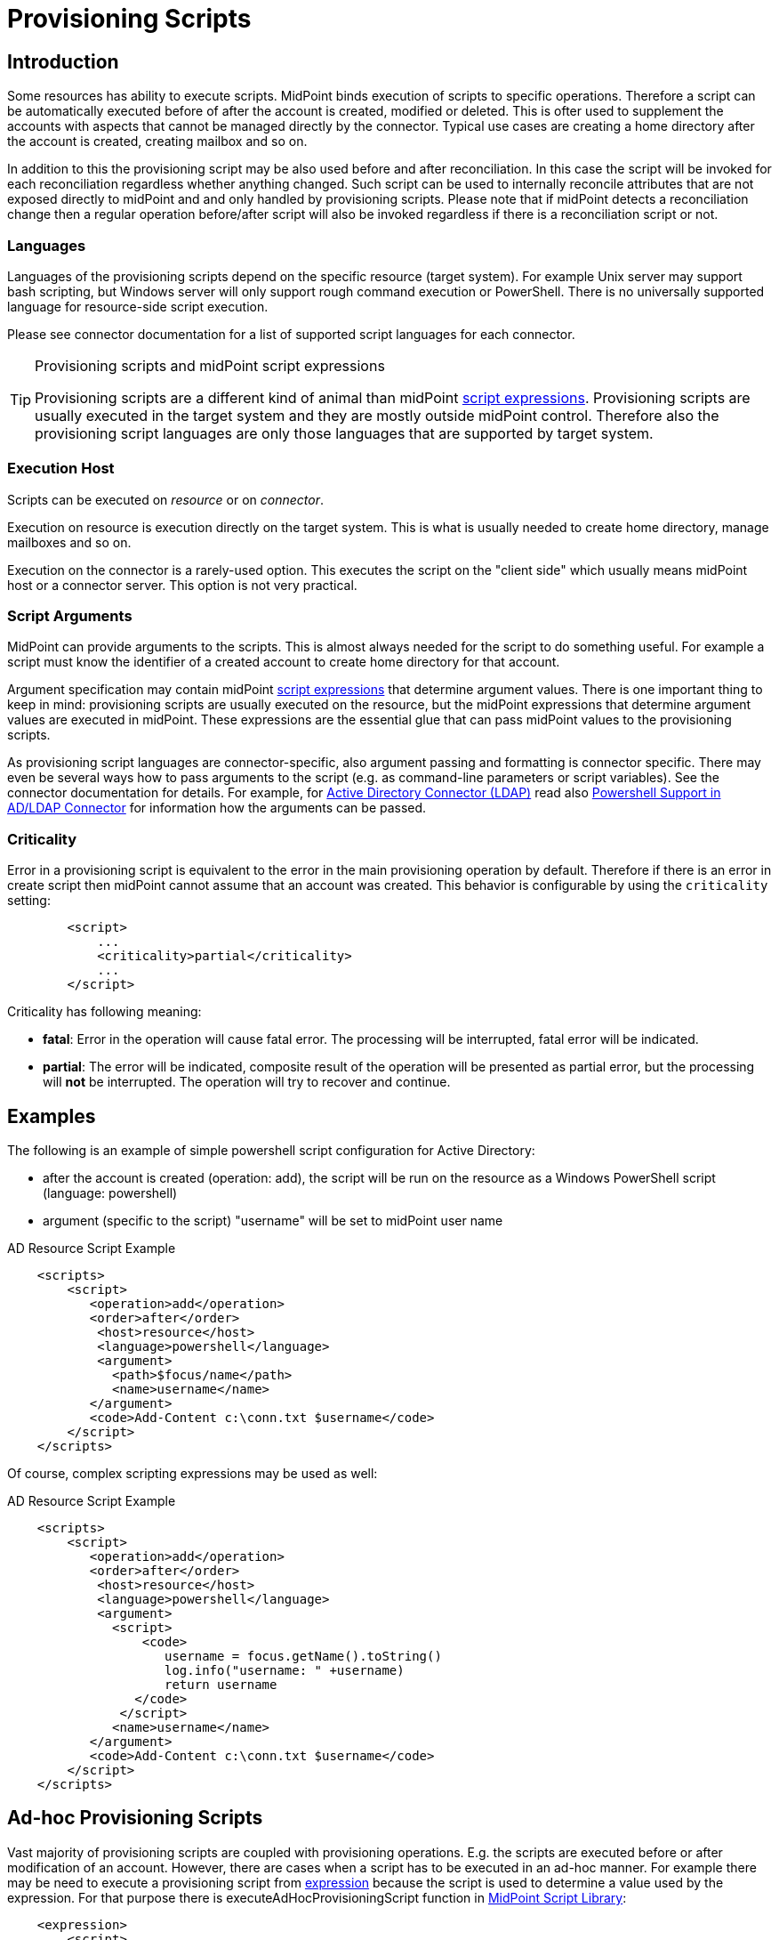 = Provisioning Scripts
:page-wiki-name: Provisioning Scripts
:page-wiki-id: 24674539
:page-wiki-metadata-create-user: semancik
:page-wiki-metadata-create-date: 2017-06-29T10:32:15.023+02:00
:page-wiki-metadata-modify-user: semancik
:page-wiki-metadata-modify-date: 2018-01-28T17:48:26.823+01:00
:page-upkeep-status: yellow
:page-toc: top

== Introduction

Some resources has ability to execute scripts.
MidPoint binds execution of scripts to specific operations.
Therefore a script can be automatically executed before of after the account is created, modified or deleted.
This is ofter used to supplement the accounts with aspects that cannot be managed directly by the connector.
Typical use cases are creating a home directory after the account is created, creating mailbox and so on.

In addition to this the provisioning script may be also used before and after reconciliation.
In this case the script will be invoked for each reconciliation regardless whether anything changed.
Such script can be used to internally reconcile attributes that are not exposed directly to midPoint and and only handled by provisioning scripts.
Please note that if midPoint detects a reconciliation change then a regular operation before/after script will also be invoked regardless if there is a reconciliation script or not.


=== Languages

Languages of the provisioning scripts depend on the specific resource (target system).
For example Unix server may support bash scripting, but Windows server will only support rough command execution or PowerShell.
There is no universally supported language for resource-side script execution.

Please see connector documentation for a list of supported script languages for each connector.

[TIP]
.Provisioning scripts and midPoint script expressions
====
Provisioning scripts are a different kind of animal than midPoint xref:/midpoint/reference/expressions/expressions/script/[script expressions]. Provisioning scripts are usually executed in the target system and they are mostly outside midPoint control.
Therefore also the provisioning script languages are only those languages that are supported by target system.
====


=== Execution Host

Scripts can be executed on _resource_ or on _connector_.

Execution on resource is execution directly on the target system.
This is what is usually needed to create home directory, manage mailboxes and so on.

Execution on the connector is a rarely-used option.
This executes the script on the "client side" which usually means midPoint host or a connector server.
This option is not very practical.


=== Script Arguments

MidPoint can provide arguments to the scripts.
This is almost always needed for the script to do something useful.
For example a script must know the identifier of a created account to create home directory for that account.

Argument specification may contain midPoint xref:/midpoint/reference/expressions/expressions/script/[script expressions] that determine argument values.
There is one important thing to keep in mind: provisioning scripts are usually executed on the resource, but the midPoint expressions that determine argument values are executed in midPoint.
These expressions are the essential glue that can pass midPoint values to the provisioning scripts.

As provisioning script languages are connector-specific, also argument passing and formatting is connector specific.
There may even be several ways how to pass arguments to the script (e.g. as command-line parameters or script variables).
See the connector documentation for details.
For example, for xref:/connectors/connectors/com.evolveum.polygon.connector.ldap.ad.AdLdapConnector/[Active Directory Connector (LDAP)] read also xref:/connectors/resources/active-directory/powershell/[Powershell Support in AD/LDAP Connector] for information how the arguments can be passed.


=== Criticality

Error in a provisioning script is equivalent to the error in the main provisioning operation by default.
Therefore if there is an error in create script then midPoint cannot assume that an account was created.
This behavior is configurable by using the `criticality` setting:

[source,xml]
----
        <script>
            ...
            <criticality>partial</criticality>
            ...
        </script>
----

Criticality has following meaning:

* *fatal*: Error in the operation will cause fatal error.
The processing will be interrupted, fatal error will be indicated.

* *partial*: The error will be indicated, composite result of the operation will be presented as partial error, but the processing will *not* be interrupted.
The operation will try to recover and continue.

== Examples

The following is an example of simple powershell script configuration for Active Directory:

* after the account is created (operation: add), the script will be run on the resource as a Windows PowerShell script (language: powershell)

* argument (specific to the script) "username" will be set to midPoint user name

.AD Resource Script Example
[source,xml]
----
    <scripts>
        <script>
           <operation>add</operation>
           <order>after</order>
            <host>resource</host>
            <language>powershell</language>
            <argument>
              <path>$focus/name</path>
              <name>username</name>
           </argument>
           <code>Add-Content c:\conn.txt $username</code>
        </script>
    </scripts>
----

Of course, complex scripting expressions may be used as well:

.AD Resource Script Example
[source,xml]
----
    <scripts>
        <script>
           <operation>add</operation>
           <order>after</order>
            <host>resource</host>
            <language>powershell</language>
            <argument>
              <script>
                  <code>
                     username = focus.getName().toString()
                     log.info("username: " +username)
                     return username
                 </code>
               </script>
              <name>username</name>
           </argument>
           <code>Add-Content c:\conn.txt $username</code>
        </script>
    </scripts>

----


== Ad-hoc Provisioning Scripts

Vast majority of provisioning scripts are coupled with provisioning operations.
E.g. the scripts are executed before or after modification of an account.
However, there are cases when a script has to be executed in an ad-hoc manner.
For example there may be need to execute a provisioning script from xref:/midpoint/reference/expressions/expressions/[expression] because the script is used to determine a value used by the expression.
For that purpose there is executeAdHocProvisioningScript function in xref:/midpoint/reference/expressions/expressions/script/functions/midpoint/[MidPoint Script Library]:

[source,xml]
----
    <expression>
        <script>
            <code>
               'homeDir=' + midpoint.executeAdHocProvisioningScript(resource, 'shell', 'echo $HOME')
            </code>
        </script>
    </expression>
----

Output of the script depends on the ability of the connector to execute script and return appropriate output.
Return type of the output also depends on the connector.
The output of the usual provisioning scripts is not used by midPoint and it is discarded.
Therefore some experimentation and/or connector improvement may be needed to make the ad-hoc script execution work properly.

Note: both resource and resource OID can be used as the first parameter to the executeAdHocProvisioningScript function.


== Notes

[TIP]
.Object kind and script variables
====
MidPoint is designed with xref:/midpoint/reference/synchronization/generic-synchronization/[generic synchronization] in mind.
Therefore the provisioning scripts are executed not just for accounts but also for other xref:/midpoint/reference/resources/shadow/kind-intent-objectclass/[kinds of objects]. And there are two major consequences of this:

* Please keep in mind that unless the script is limited to a particular xref:/midpoint/reference/resources/shadow/kind-intent-objectclass/[kind] of objects then it will be executed for all object kinds that midPoint provisions.
This may have unexpected side-effects therefore it is recommended to constraint the scripts to a particular object kind:

[source,xml]
----
        <script>
            ...
            <operation>modify</operation>
            <kind>account</kind>
            ...
        </script>
----

Unconstrained provisioning scripts are still available.
There may be valid reasons for an "universal" script that applies to all object kinds.

* The variables that are available in the script may depend on the kind of provisioned object.
Especially the variable `$user` may not be available all the time.
E.g. there is usually no "user" which is an owner of entitlement or organizational unit.
The variable `$user` is therefore available only when dealing with accounts.
Constraining the script to `account` kind will usually resolve the situation.
If a more generic script is required then a generic variable `$focus` can be used instead of `$user`.
====


== See Also

* xref:/midpoint/reference/resources/resource-configuration/[Resource Configuration]

